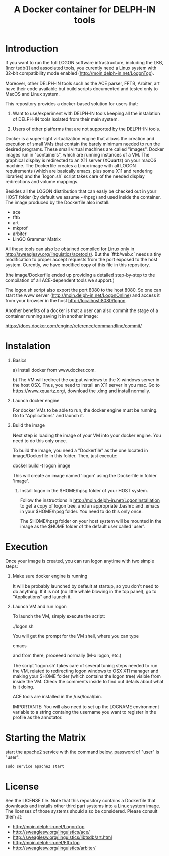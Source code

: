 #+Title: A Docker container for DELPH-IN tools

* Introduction

 If you want to run the full LOGON software infrastructure, including
 the LKB, [incr tsdb()] and associated tools, you curently need a
 Linux system with 32-bit compatibility mode enabled
 ([[http://moin.delph-in.net/LogonTop]]). 

 Moreover, other DELPH-IN tools such as the ACE parser, FFTB, Arbiter,
 art have their code available but build scripts documented and tested
 only to MacOS and Linux system. 

 This repository provides a docker-based solution for users that: 

 1. Want to use/experiment with DELPH-IN tools keeping all the
    instalation of DELPH-IN tools isolated from their main system.

 2. Users of other platforms that are not supported by the DELPH-IN
    tools.

 Docker is a super-light virtualization engine that allows the
 creation and execution of small VMs that contain the barely minimum
 needed to run the desired programs.  These small virtual machines are
 called "images".  Docker images run in "containers", which are
 running instances of a VM. The graphical display is redirected to an
 X11 server (XQuartz) on your macOS machine. The Dockerfile creates a
 Linux image with all LOGON requirements (which are basically emacs,
 plus some X11 and rendering libraries) and the `logon.sh` script
 takes care of the needed display redirections and volume mappings.

 Besides all the LOGON distribution that can easly be checked out in
 your HOST folder (by default we assume ~/hpsg) and used inside the
 container. The image produced by the Dockerfile also install:

 - ace
 - fftb
 - art
 - mkprof
 - arbiter
 - LinGO Grammar Matrix

 All these tools can also be obtained compiled for Linux only in
 http://sweaglesw.org/linguistics/acetools/. But the `fftb/web.c`
 needs a tiny modification to proper accept requests from the port
 exposed to the host system. Curently, we have modified copy of this
 file in this repository. 

 (the image/Dockerfile ended up providing a detailed step-by-step to
 the compilation of all ACE-dependent tools we support.)

 The logon.sh script also export the port 8080 to the host 8080. So
 one can start the www server (http://moin.delph-in.net/LogonOnline)
 and access it from your browser in the host
 http://localhost:8080/logon.

 Another benefits of a docker is that a user can also commit the stage
 of a container running saving it in another image:

 https://docs.docker.com/engine/reference/commandline/commit/

* Instalation

1) Basics

   a) Install docker from www.docker.com.

   b) The VM will redirect the output windows to the X-windows server
   in the host OSX. Thus, you need to install an X11 server in you
   mac.  Go to https://www.xquartz.org/, download the .dmg and install
   normally.

2) Launch docker engine 

    For docker VMs to be able to run, the docker engine must be
    running.  Go to "Applications" and launch it.

3) Build the image

    Next step is loading the image of your VM into your docker engine.
    You need to do this only once.

    To build the image, you need a "Dockerfile" as the one located in
    image/Dockerfile in this folder. Then, just execute:

      docker build -t logon image

    This will create an image named 'logon' using the Dockerfile in
    folder 'image'. 

 4) Install logon in the $HOME/hpsg folder of your HOST system.

    Follow the instructions in
    http://moin.delph-in.net/LogonInstallation to get a copy of logon
    tree, and an appropriate .bashrc and .emacs in your $HOME/hpsg
    folder. You need to do this only once.

    The $HOME/hpsg folder on your host system will be mounted in the
    image as the $HOME folder of the default user called 'user'.

* Execution

Once your image is created, you can run logon anytime with two simple
steps:

1) Make sure docker engine is running

   It will be probably launched by default at startup, so you don't
   need to do anything.  If it is not (no little whale blowing in the
   top panel), go to "Applications" and launch it.

2) Launch VM and run logon

   To launch the VM, simply execute the script:

   ./logon.sh

   You will get the prompt for the VM shell, where you can type
 
   emacs 

   and from there, proceeed normally (M-x logon, etc.)
   
   The script 'logon.sh' takes care of several tuning steps needed to
   run the VM, related to redirecting logon windows to OSX X11 manager
   and making your $HOME folder (which contains the logon tree)
   visible from inside the VM.  Check the comments inside to find out
   details about what is it doing.

   ACE tools are installed in the /usr/local/bin.

   IMPORTANTE: You will also need to set up the LOGNAME environment
   variable to a string containg the username you want to register in
   the profile as the annotator.


* Starting the Matrix 

  start the apache2 service with the command below, password of "user"
  is "user".

  : sudo service apache2 start

  
* License

See the LICENSE file. Note that this repository contains a Dockerfile
that downloads and installs other third part systems into a Linux
system image. The licenses of those systems should also be
considered. Please consult them at:

- http://moin.delph-in.net/LogonTop
- http://sweaglesw.org/linguistics/ace/
- http://sweaglesw.org/linguistics/libtsdb/art.html
- http://moin.delph-in.net/FftbTop
- http://sweaglesw.org/linguistics/arbiter/
